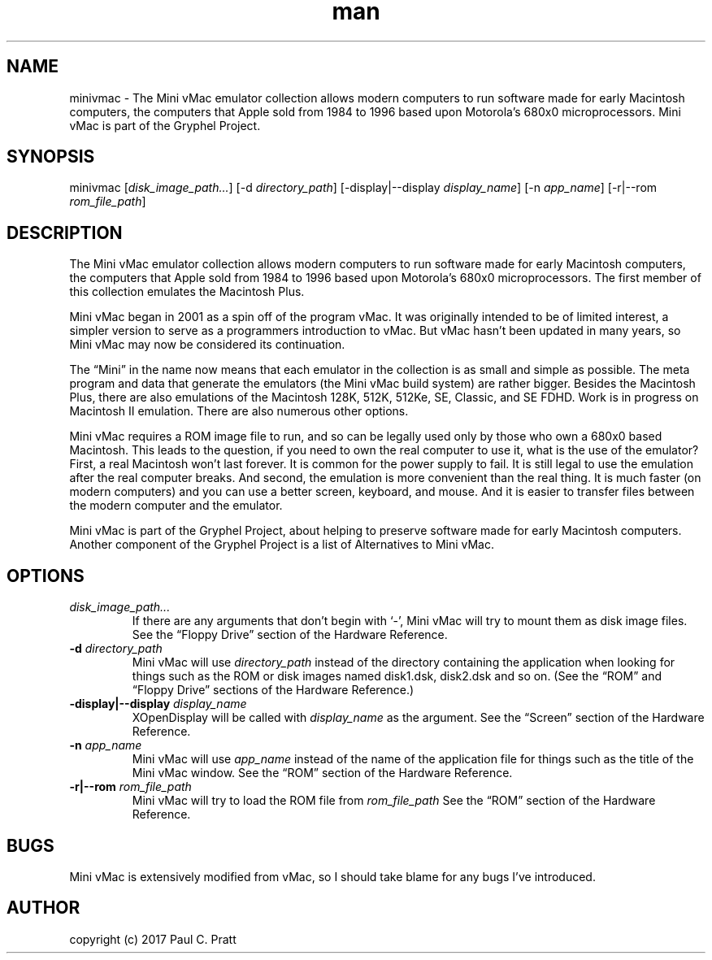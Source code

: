 .\" Manpage for minivmac
.TH man 1 "Sat Mar 20 2021" "36.04" "minivmac man page"
.SH NAME
minivmac \- The Mini vMac emulator collection allows modern computers to run software made for early Macintosh computers, the computers that Apple sold from 1984 to 1996 based upon Motorola's 680x0 microprocessors. Mini vMac is part of the Gryphel Project.
.SH SYNOPSIS
minivmac [\fIdisk_image_path...\fR] [-d \fIdirectory_path\fR] [-display|--display \fIdisplay_name\fR] [-n \fIapp_name\fR] [-r|--rom \fIrom_file_path\fR]
.SH DESCRIPTION
The Mini vMac emulator collection allows modern computers to run software made for early Macintosh computers, the computers that Apple sold from 1984 to 1996 based upon Motorola's 680x0 microprocessors. The first member of this collection emulates the Macintosh Plus.

Mini vMac began in 2001 as a spin off of the program vMac. It was originally intended to be of limited interest, a simpler version to serve as a programmers introduction to vMac. But vMac hasn’t been updated in many years, so Mini vMac may now be considered its continuation.

The “Mini” in the name now means that each emulator in the collection is as small and simple as possible. The meta program and data that generate the emulators (the Mini vMac build system) are rather bigger. Besides the Macintosh Plus, there are also emulations of the Macintosh 128K, 512K, 512Ke, SE, Classic, and SE FDHD. Work is in progress on Macintosh II emulation. There are also numerous other options.

Mini vMac requires a ROM image file to run, and so can be legally used only by those who own a 680x0 based Macintosh. This leads to the question, if you need to own the real computer to use it, what is the use of the emulator? First, a real Macintosh won’t last forever. It is common for the power supply to fail. It is still legal to use the emulation after the real computer breaks. And second, the emulation is more convenient than the real thing. It is much faster (on modern computers) and you can use a better screen, keyboard, and mouse. And it is easier to transfer files between the modern computer and the emulator.

Mini vMac is part of the Gryphel Project, about helping to preserve software made for early Macintosh computers. Another component of the Gryphel Project is a list of Alternatives to Mini vMac.
.SH OPTIONS
.TP
.B \fIdisk_image_path...\fR
If there are any arguments that don't begin with ‘-’, Mini vMac will try to mount them as disk image files. See the “Floppy Drive” section of the Hardware Reference.
.TP
.B -d \fIdirectory_path\fR
Mini vMac will use \fIdirectory_path\fR instead of the directory containing the application when looking for things such as the ROM or disk images named disk1.dsk, disk2.dsk and so on. (See the “ROM” and “Floppy Drive” sections of the Hardware Reference.)
.TP
.B -display|--display \fIdisplay_name\fR
XOpenDisplay will be called with \fIdisplay_name\fR as the argument. See the “Screen” section of the Hardware Reference.
.TP
.B -n \fIapp_name\fR
Mini vMac will use \fIapp_name\fR instead of the name of the application file for things such as the title of the Mini vMac window. See the “ROM” section of the Hardware Reference.
.TP
.B -r|--rom \fIrom_file_path\fR
Mini vMac will try to load the ROM file from \fIrom_file_path\fR See the “ROM” section of the Hardware Reference.
.RE
.SH BUGS
Mini vMac is extensively modified from vMac, so I should take blame for any bugs I’ve introduced. 
.SH AUTHOR
copyright (c) 2017 Paul C. Pratt
